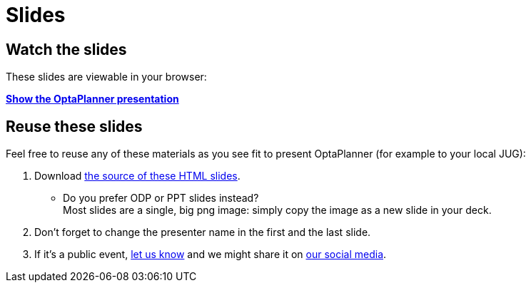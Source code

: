= Slides
:awestruct-layout: base
:showtitle:

== Watch the slides

These slides are viewable in your browser:

*link:slides/optaplanner-presentation/index.html[Show the OptaPlanner presentation]*

== Reuse these slides

Feel free to reuse any of these materials as you see fit to present OptaPlanner (for example to your local JUG):

. Download https://github.com/droolsjbpm/optaplanner-website/tree/master/learn/slides/[the source of these HTML slides].

    ** Do you prefer +ODP+ or +PPT+ slides instead? +
    Most slides are a single, big +png+ image: simply copy the image as a new slide in your deck.

. Don't forget to change the presenter name in the first and the last slide.

. If it's a public event, link:../community/socialMedia.html[let us know]
and we might share it on link:../community/socialMedia.html[our social media].
